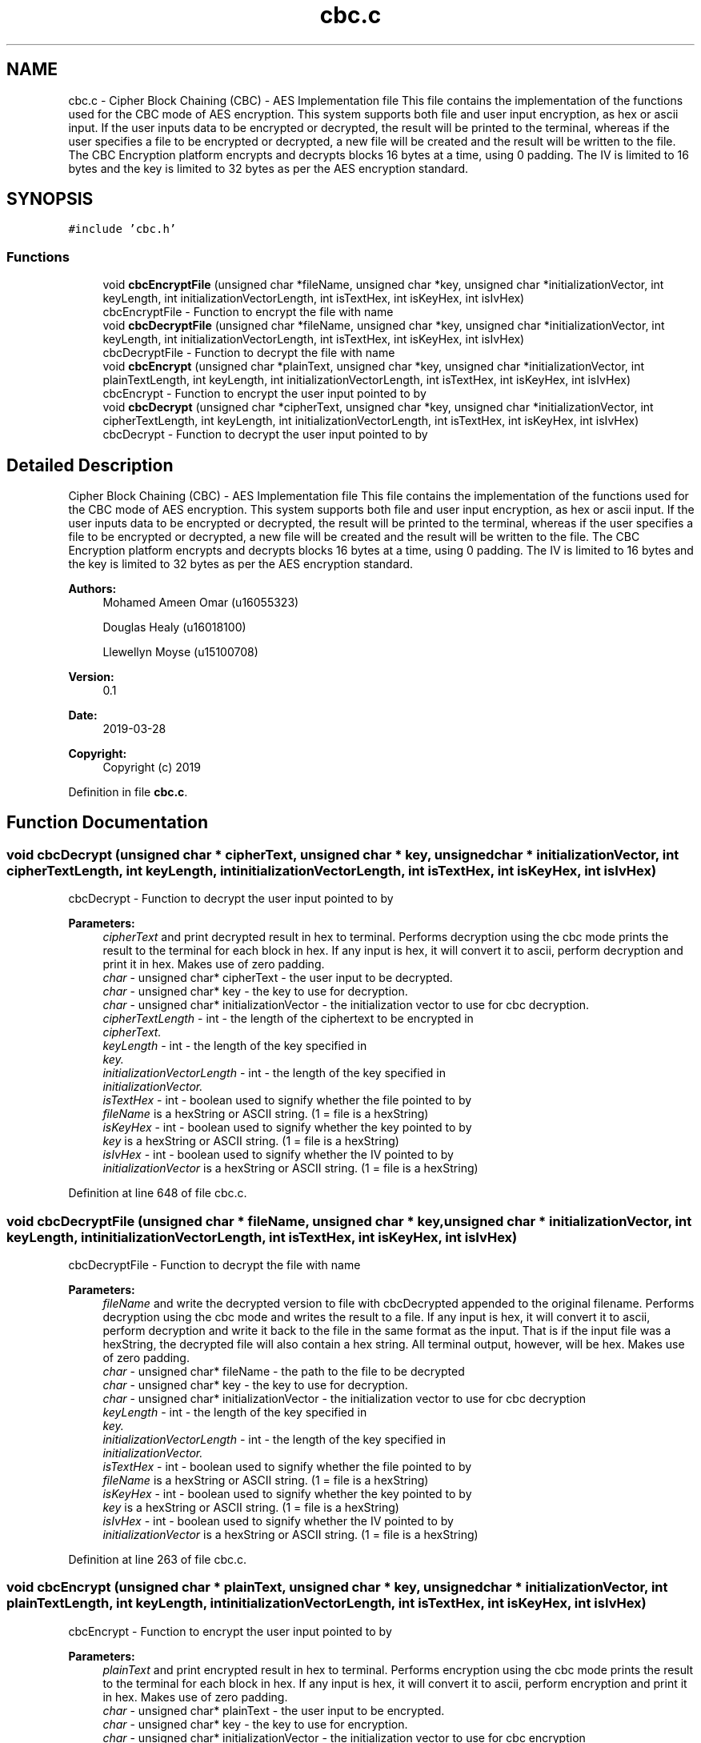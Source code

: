 .TH "cbc.c" 3 "Thu Apr 18 2019" "Version 1.0" "EHN 410 - Group 7 - AES Encryption" \" -*- nroff -*-
.ad l
.nh
.SH NAME
cbc.c \- Cipher Block Chaining (CBC) - AES Implementation file This file contains the implementation of the functions used for the CBC mode of AES encryption\&. This system supports both file and user input encryption, as hex or ascii input\&. If the user inputs data to be encrypted or decrypted, the result will be printed to the terminal, whereas if the user specifies a file to be encrypted or decrypted, a new file will be created and the result will be written to the file\&. The CBC Encryption platform encrypts and decrypts blocks 16 bytes at a time, using 0 padding\&. The IV is limited to 16 bytes and the key is limited to 32 bytes as per the AES encryption standard\&.  

.SH SYNOPSIS
.br
.PP
\fC#include 'cbc\&.h'\fP
.br

.SS "Functions"

.in +1c
.ti -1c
.RI "void \fBcbcEncryptFile\fP (unsigned char *fileName, unsigned char *key, unsigned char *initializationVector, int keyLength, int initializationVectorLength, int isTextHex, int isKeyHex, int isIvHex)"
.br
.RI "cbcEncryptFile - Function to encrypt the file with name "
.ti -1c
.RI "void \fBcbcDecryptFile\fP (unsigned char *fileName, unsigned char *key, unsigned char *initializationVector, int keyLength, int initializationVectorLength, int isTextHex, int isKeyHex, int isIvHex)"
.br
.RI "cbcDecryptFile - Function to decrypt the file with name "
.ti -1c
.RI "void \fBcbcEncrypt\fP (unsigned char *plainText, unsigned char *key, unsigned char *initializationVector, int plainTextLength, int keyLength, int initializationVectorLength, int isTextHex, int isKeyHex, int isIvHex)"
.br
.RI "cbcEncrypt - Function to encrypt the user input pointed to by "
.ti -1c
.RI "void \fBcbcDecrypt\fP (unsigned char *cipherText, unsigned char *key, unsigned char *initializationVector, int cipherTextLength, int keyLength, int initializationVectorLength, int isTextHex, int isKeyHex, int isIvHex)"
.br
.RI "cbcDecrypt - Function to decrypt the user input pointed to by "
.in -1c
.SH "Detailed Description"
.PP 
Cipher Block Chaining (CBC) - AES Implementation file This file contains the implementation of the functions used for the CBC mode of AES encryption\&. This system supports both file and user input encryption, as hex or ascii input\&. If the user inputs data to be encrypted or decrypted, the result will be printed to the terminal, whereas if the user specifies a file to be encrypted or decrypted, a new file will be created and the result will be written to the file\&. The CBC Encryption platform encrypts and decrypts blocks 16 bytes at a time, using 0 padding\&. The IV is limited to 16 bytes and the key is limited to 32 bytes as per the AES encryption standard\&. 


.PP
\fBAuthors:\fP
.RS 4
Mohamed Ameen Omar (u16055323) 
.PP
Douglas Healy (u16018100) 
.PP
Llewellyn Moyse (u15100708) 
.RE
.PP
\fBVersion:\fP
.RS 4
0\&.1 
.RE
.PP
\fBDate:\fP
.RS 4
2019-03-28
.RE
.PP
\fBCopyright:\fP
.RS 4
Copyright (c) 2019 
.RE
.PP

.PP
Definition in file \fBcbc\&.c\fP\&.
.SH "Function Documentation"
.PP 
.SS "void cbcDecrypt (unsigned char * cipherText, unsigned char * key, unsigned char * initializationVector, int cipherTextLength, int keyLength, int initializationVectorLength, int isTextHex, int isKeyHex, int isIvHex)"

.PP
cbcDecrypt - Function to decrypt the user input pointed to by 
.PP
\fBParameters:\fP
.RS 4
\fIcipherText\fP and print decrypted result in hex to terminal\&. Performs decryption using the cbc mode prints the result to the terminal for each block in hex\&. If any input is hex, it will convert it to ascii, perform decryption and print it in hex\&. Makes use of zero padding\&. 
.br
\fIchar\fP - unsigned char* cipherText - the user input to be decrypted\&. 
.br
\fIchar\fP - unsigned char* key - the key to use for decryption\&. 
.br
\fIchar\fP - unsigned char* initializationVector - the initialization vector to use for cbc decryption\&. 
.br
\fIcipherTextLength\fP - int - the length of the ciphertext to be encrypted in 
.br
\fIcipherText\&.\fP 
.br
\fIkeyLength\fP - int - the length of the key specified in 
.br
\fIkey\&.\fP 
.br
\fIinitializationVectorLength\fP - int - the length of the key specified in 
.br
\fIinitializationVector\&.\fP 
.br
\fIisTextHex\fP - int - boolean used to signify whether the file pointed to by 
.br
\fIfileName\fP is a hexString or ASCII string\&. (1 = file is a hexString) 
.br
\fIisKeyHex\fP - int - boolean used to signify whether the key pointed to by 
.br
\fIkey\fP is a hexString or ASCII string\&. (1 = file is a hexString) 
.br
\fIisIvHex\fP - int - boolean used to signify whether the IV pointed to by 
.br
\fIinitializationVector\fP is a hexString or ASCII string\&. (1 = file is a hexString) 
.RE
.PP

.PP
Definition at line 648 of file cbc\&.c\&.
.SS "void cbcDecryptFile (unsigned char * fileName, unsigned char * key, unsigned char * initializationVector, int keyLength, int initializationVectorLength, int isTextHex, int isKeyHex, int isIvHex)"

.PP
cbcDecryptFile - Function to decrypt the file with name 
.PP
\fBParameters:\fP
.RS 4
\fIfileName\fP and write the decrypted version to file with cbcDecrypted appended to the original filename\&. Performs decryption using the cbc mode and writes the result to a file\&. If any input is hex, it will convert it to ascii, perform decryption and write it back to the file in the same format as the input\&. That is if the input file was a hexString, the decrypted file will also contain a hex string\&. All terminal output, however, will be hex\&. Makes use of zero padding\&. 
.br
\fIchar\fP - unsigned char* fileName - the path to the file to be decrypted 
.br
\fIchar\fP - unsigned char* key - the key to use for decryption\&. 
.br
\fIchar\fP - unsigned char* initializationVector - the initialization vector to use for cbc decryption 
.br
\fIkeyLength\fP - int - the length of the key specified in 
.br
\fIkey\&.\fP 
.br
\fIinitializationVectorLength\fP - int - the length of the key specified in 
.br
\fIinitializationVector\&.\fP 
.br
\fIisTextHex\fP - int - boolean used to signify whether the file pointed to by 
.br
\fIfileName\fP is a hexString or ASCII string\&. (1 = file is a hexString) 
.br
\fIisKeyHex\fP - int - boolean used to signify whether the key pointed to by 
.br
\fIkey\fP is a hexString or ASCII string\&. (1 = file is a hexString) 
.br
\fIisIvHex\fP - int - boolean used to signify whether the IV pointed to by 
.br
\fIinitializationVector\fP is a hexString or ASCII string\&. (1 = file is a hexString) 
.RE
.PP

.PP
Definition at line 263 of file cbc\&.c\&.
.SS "void cbcEncrypt (unsigned char * plainText, unsigned char * key, unsigned char * initializationVector, int plainTextLength, int keyLength, int initializationVectorLength, int isTextHex, int isKeyHex, int isIvHex)"

.PP
cbcEncrypt - Function to encrypt the user input pointed to by 
.PP
\fBParameters:\fP
.RS 4
\fIplainText\fP and print encrypted result in hex to terminal\&. Performs encryption using the cbc mode prints the result to the terminal for each block in hex\&. If any input is hex, it will convert it to ascii, perform encryption and print it in hex\&. Makes use of zero padding\&. 
.br
\fIchar\fP - unsigned char* plainText - the user input to be encrypted\&. 
.br
\fIchar\fP - unsigned char* key - the key to use for encryption\&. 
.br
\fIchar\fP - unsigned char* initializationVector - the initialization vector to use for cbc encryption 
.br
\fIplainTextLength\fP - - int - the length of the plaintext to be encrypted in 
.br
\fIplainText\&.\fP 
.br
\fIkeyLength\fP - int - the length of the key specified in 
.br
\fIkey\&.\fP 
.br
\fIinitializationVectorLength\fP - int - the length of the key specified in 
.br
\fIinitializationVector\&.\fP 
.br
\fIisTextHex\fP - int - boolean used to signify whether the file pointed to by 
.br
\fIfileName\fP is a hexString or ASCII string\&. (1 = file is a hexString) 
.br
\fIisKeyHex\fP - int - boolean used to signify whether the key pointed to by 
.br
\fIkey\fP is a hexString or ASCII string\&. (1 = file is a hexString) 
.br
\fIisIvHex\fP - int - boolean used to signify whether the IV pointed to by 
.br
\fIinitializationVector\fP is a hexString or ASCII string\&. (1 = file is a hexString) 
.RE
.PP
Process for CBC encrypt file: Read from file, if hex, convert if not do nothing\&. Store read converted in plaintextblock Pad the converted plaintextblock and store in paddedPlaintext Store IV and previous ciphertext in placeholderblock XOR paddedPlaintext and placeholder - store in intermediate Encrypt intermediate - store in cipherTextBlock Write to the file Free memory, read again and check that the read buffer length (amount read from the file iss not 0)
.PP
Definition at line 492 of file cbc\&.c\&.
.SS "void cbcEncryptFile (unsigned char * fileName, unsigned char * key, unsigned char * initializationVector, int keyLength, int initializationVectorLength, int isTextHex, int isKeyHex, int isIvHex)"

.PP
cbcEncryptFile - Function to encrypt the file with name 
.PP
\fBParameters:\fP
.RS 4
\fIfileName\fP and write the encrypted version to file with cbcEncrypted appended to the original filename\&. Performs encryption using the cbc mode and writes the result to a file\&. If any input is hex, it will convert it to ascii, perform encryption and write it back as ASCII\&. All terminal output, however, will be hex\&. Makes use of zero padding\&. 
.br
\fIchar\fP - unsigned char* fileName - the path to the file to be encrypted 
.br
\fIchar\fP - unsigned char* key - the key to use for encryption\&. 
.br
\fIchar\fP - unsigned char* initializationVector - the initialization vector to use for cbc encryption 
.br
\fIkeyLength\fP - int - the length of the key specified in 
.br
\fIkey\&.\fP 
.br
\fIinitializationVectorLength\fP - int - the length of the key specified in 
.br
\fIinitializationVector\&.\fP 
.br
\fIisTextHex\fP - int - boolean used to signify whether the file pointed to by 
.br
\fIfileName\fP is a hexString or ASCII string\&. (1 = file is a hexString) 
.br
\fIisKeyHex\fP - int - boolean used to signify whether the key pointed to by 
.br
\fIkey\fP is a hexString or ASCII string\&. (1 = file is a hexString) 
.br
\fIisIvHex\fP - int - boolean used to signify whether the IV pointed to by 
.br
\fIinitializationVector\fP is a hexString or ASCII string\&. (1 = file is a hexString) 
.RE
.PP

.PP
Definition at line 38 of file cbc\&.c\&.
.SH "Author"
.PP 
Generated automatically by Doxygen for EHN 410 - Group 7 - AES Encryption from the source code\&.
